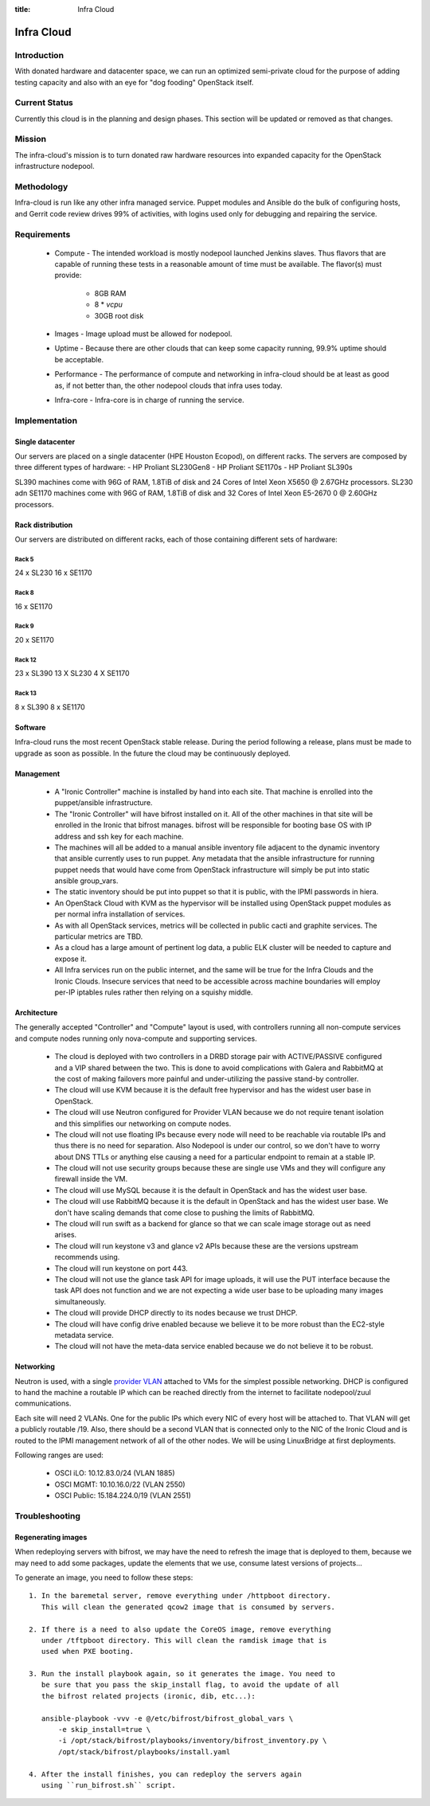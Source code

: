 :title: Infra Cloud

.. _infra_cloud:

Infra Cloud
###########

Introduction
============

With donated hardware and datacenter space, we can run an optimized
semi-private cloud for the purpose of adding testing capacity and also
with an eye for "dog fooding" OpenStack itself.

Current Status
==============

Currently this cloud is in the planning and design phases. This section
will be updated or removed as that changes.

Mission
=======

The infra-cloud's mission is to turn donated raw hardware resources into
expanded capacity for the OpenStack infrastructure nodepool.

Methodology
===========

Infra-cloud is run like any other infra managed service. Puppet modules
and Ansible do the bulk of configuring hosts, and Gerrit code review
drives 99% of activities, with logins used only for debugging and
repairing the service.

Requirements
============

 * Compute - The intended workload is mostly nodepool launched Jenkins
   slaves. Thus flavors that are capable of running these tests in a
   reasonable amount of time must be available. The flavor(s) must provide:

    * 8GB RAM

    * 8 * `vcpu`

    * 30GB root disk

 * Images - Image upload must be allowed for nodepool.

 * Uptime - Because there are other clouds that can keep some capacity
   running, 99.9% uptime should be acceptable.

 * Performance - The performance of compute and networking in infra-cloud
   should be at least as good as, if not better than, the other nodepool
   clouds that infra uses today.

 * Infra-core - Infra-core is in charge of running the service.

Implementation
==============

Single datacenter
-----------------

Our servers are placed on a single datacenter (HPE Houston Ecopod), on different
racks. The servers are composed by three different types of hardware:
- HP Proliant SL230Gen8
- HP Proliant SE1170s
- HP Proliant SL390s

SL390 machines come with 96G of RAM, 1.8TiB of disk and 24 Cores of Intel Xeon X5650 @ 2.67GHz processors.
SL230 adn SE1170 machines come with 96G of RAM, 1.8TiB of disk and 32 Cores of Intel Xeon E5-2670 0 @ 2.60GHz processors.

Rack distribution
-----------------

Our servers are distributed on different racks, each of those containing different
sets of hardware:

Rack 5
~~~~~~

24 x SL230
16 x SE1170

Rack 8
~~~~~~

16 x SE1170

Rack 9
~~~~~~

20 x SE1170

Rack 12
~~~~~~~
23 x SL390
13 X SL230
4  X SE1170

Rack 13
~~~~~~~

8 x SL390
8 x SE1170

Software
--------

Infra-cloud runs the most recent OpenStack stable release. During the
period following a release, plans must be made to upgrade as soon as
possible. In the future the cloud may be continuously deployed.

Management
----------

 * A "Ironic Controller" machine is installed by hand into each site. That
   machine is enrolled into the puppet/ansible infrastructure.

 * The "Ironic Controller" will have bifrost installed on it. All of the
   other machines in that site will be enrolled in the Ironic that bifrost
   manages. bifrost will be responsible for booting base OS with IP address
   and ssh key for each machine.

 * The machines will all be added to a manual ansible inventory file adjacent
   to the dynamic inventory that ansible currently uses to run puppet. Any
   metadata that the ansible infrastructure for running puppet needs that
   would have come from OpenStack infrastructure will simply be put into
   static ansible group_vars.

 * The static inventory should be put into puppet so that it is public, with
   the IPMI passwords in hiera.

 * An OpenStack Cloud with KVM as the hypervisor will be installed using
   OpenStack puppet modules as per normal infra installation of services.

 * As with all OpenStack services, metrics will be collected in public
   cacti and graphite services. The particular metrics are TBD.

 * As a cloud has a large amount of pertinent log data, a public ELK cluster
   will be needed to capture and expose it.

 * All Infra services run on the public internet, and the same will be true
   for the Infra Clouds and the Ironic Clouds. Insecure services that need
   to be accessible across machine boundaries will employ per-IP iptables
   rules rather then relying on a squishy middle.

Architecture
------------

The generally accepted "Controller" and "Compute" layout is used,
with controllers running all non-compute services and compute nodes
running only nova-compute and supporting services.

  * The cloud is deployed with two controllers in a DRBD storage pair
    with ACTIVE/PASSIVE configured and a VIP shared between the two.
    This is done to avoid complications with Galera and RabbitMQ at
    the cost of making failovers more painful and under-utilizing the
    passive stand-by controller.

  * The cloud will use KVM because it is the default free hypervisor and
    has the widest user base in OpenStack.

  * The cloud will use Neutron configured for Provider VLAN because we
    do not require tenant isolation and this simplifies our networking on
    compute nodes.

  * The cloud will not use floating IPs because every node will need to be
    reachable via routable IPs and thus there is no need for separation. Also
    Nodepool is under our control, so we don't have to worry about DNS TTLs
    or anything else causing a need for a particular endpoint to remain at
    a stable IP.

  * The cloud will not use security groups because these are single use VMs
    and they will configure any firewall inside the VM.

  * The cloud will use MySQL because it is the default in OpenStack and has
    the widest user base.

  * The cloud will use RabbitMQ because it is the default in OpenStack and
    has the widest user base. We don't have scaling demands that come close
    to pushing the limits of RabbitMQ.

  * The cloud will run swift as a backend for glance so that we can scale
    image storage out as need arises.

  * The cloud will run keystone v3 and glance v2 APIs because these are the
    versions upstream recommends using.

  * The cloud will run keystone on port 443.

  * The cloud will not use the glance task API for image uploads, it will use
    the PUT interface because the task API does not function and we are not
    expecting a wide user base to be uploading many images simultaneously.

  * The cloud will provide DHCP directly to its nodes because we trust DHCP.

  * The cloud will have config drive enabled because we believe it to be more
    robust than the EC2-style metadata service.

  * The cloud will not have the meta-data service enabled because we do not
    believe it to be robust.

Networking
----------

Neutron is used, with a single `provider VLAN`_ attached to VMs for the
simplest possible networking. DHCP is configured to hand the machine a
routable IP which can be reached directly from the internet to facilitate
nodepool/zuul communications.

.. _provider VLAN: http://docs.openstack.org/networking-guide/scenario-provider-lb.html

Each site will need 2 VLANs. One for the public IPs which every NIC of every
host will be attached to. That VLAN will get a publicly routable /19. Also,
there should be a second VLAN that is connected only to the NIC of the
Ironic Cloud and is routed to the IPMI management network of all of the other
nodes. We will be using LinuxBridge at first deployments.

Following ranges are used:

  * OSCI iLO: 10.12.83.0/24 (VLAN 1885)
  * OSCI MGMT: 10.10.16.0/22 (VLAN 2550)
  * OSCI Public: 15.184.224.0/19 (VLAN 2551)

Troubleshooting
===============

Regenerating images
-------------------

When redeploying servers with bifrost, we may have the need to refresh the image
that is deployed to them, because we may need to add some packages, update the
elements that we use, consume latest versions of projects...

To generate an image, you need to follow these steps::

  1. In the baremetal server, remove everything under /httpboot directory.
     This will clean the generated qcow2 image that is consumed by servers.

  2. If there is a need to also update the CoreOS image, remove everything
     under /tftpboot directory. This will clean the ramdisk image that is
     used when PXE booting.

  3. Run the install playbook again, so it generates the image. You need to
     be sure that you pass the skip_install flag, to avoid the update of all
     the bifrost related projects (ironic, dib, etc...):

     ansible-playbook -vvv -e @/etc/bifrost/bifrost_global_vars \
         -e skip_install=true \
         -i /opt/stack/bifrost/playbooks/inventory/bifrost_inventory.py \
         /opt/stack/bifrost/playbooks/install.yaml

  4. After the install finishes, you can redeploy the servers again
     using ``run_bifrost.sh`` script.
